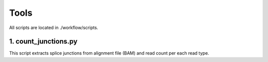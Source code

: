 =====
Tools
=====

All scripts are located in ./workflow/scripts.

1. count_junctions.py
---------------------

This script extracts splice junctions from alignment file (BAM) and read count per each read type.
